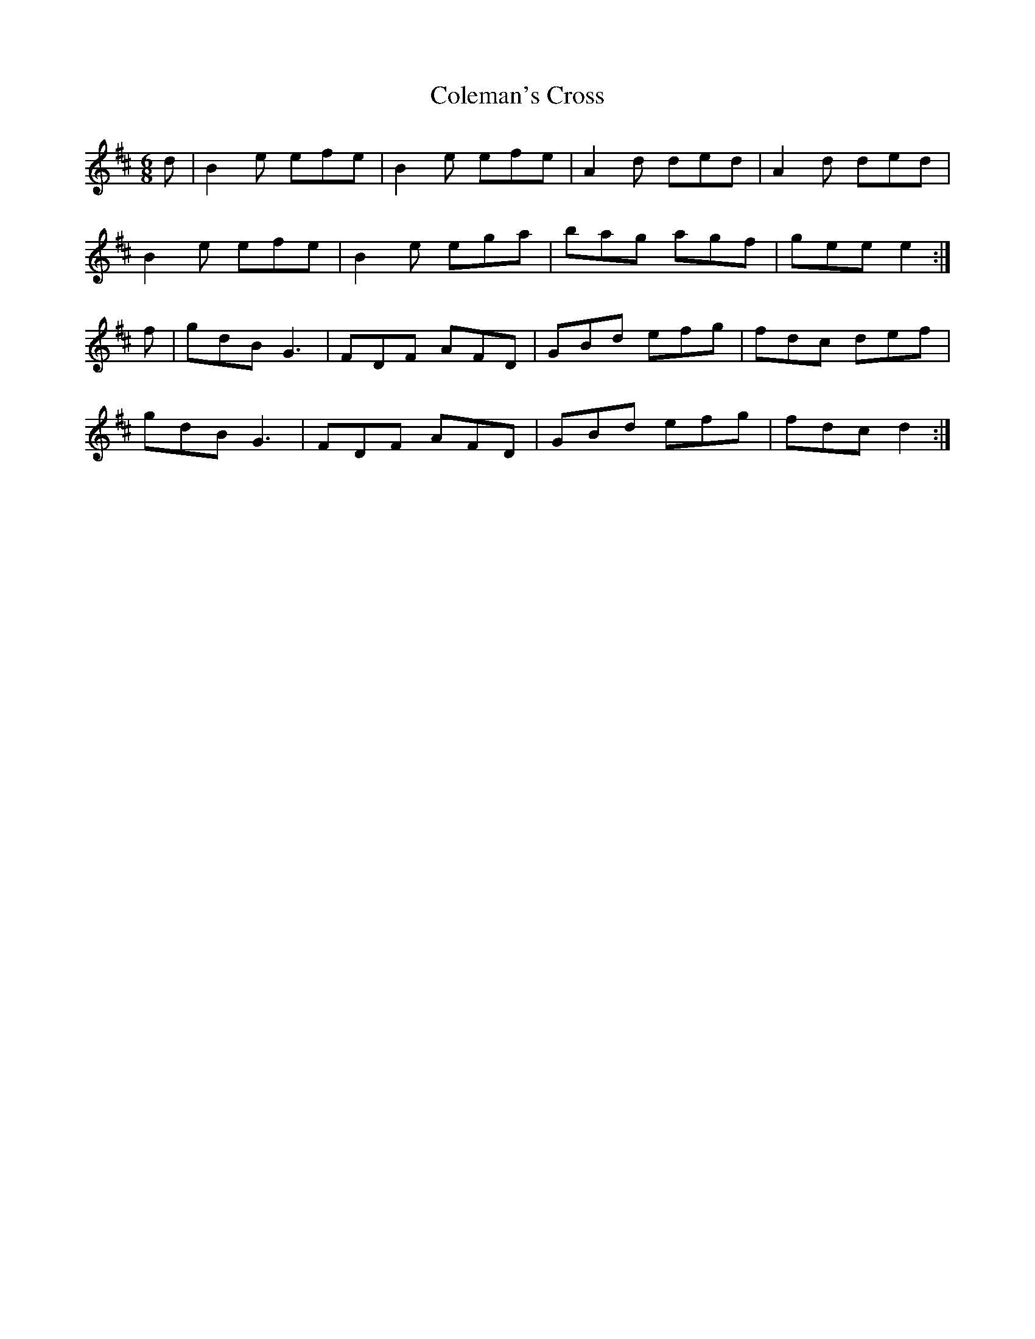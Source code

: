X:26
T:Coleman's Cross
Z: id:dc-jig-20
M:6/8
L:1/8
K:E Dorian
d|B2e efe|B2e efe|A2d ded|A2d ded|!
B2e efe|B2e ega|bag agf|gee e2:|!
f|gdB G3|FDF AFD|GBd efg|fdc def|!
gdB G3|FDF AFD|GBd efg|fdc d2:|!